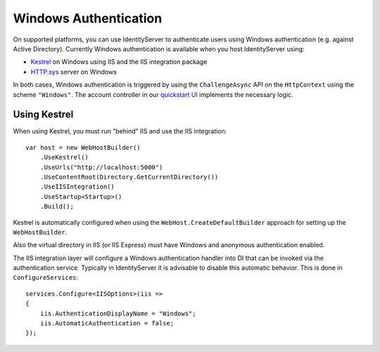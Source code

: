 Windows Authentication
======================

On supported platforms, you can use IdentityServer to authenticate users using Windows authentication (e.g. against Active Directory).
Currently Windows authentication is available when you host IdentityServer using:

* `Kestrel <https://docs.microsoft.com/en-us/aspnet/core/fundamentals/servers/kestrel>`_ on Windows using IIS and the IIS integration package
* `HTTP.sys <https://docs.microsoft.com/en-us/aspnet/core/fundamentals/servers/httpsys>`_ server on Windows

In both cases, Windows authentication is triggered by using the ``ChallengeAsync`` API on the ``HttpContext`` using the scheme ``"Windows"``.
The account controller in our `quickstart UI <https://github.com/IdentityServer/IdentityServer4.Quickstart.UI>`_ implements the necessary logic.

Using Kestrel
^^^^^^^^^^^^^
When using Kestrel, you must run "behind" IIS and use the IIS integration::

    var host = new WebHostBuilder()
        .UseKestrel()
        .UseUrls("http://localhost:5000")
        .UseContentRoot(Directory.GetCurrentDirectory())
        .UseIISIntegration()
        .UseStartup<Startup>()
        .Build();


Kestrel is automatically configured when using the ``WebHost.CreateDefaultBuilder`` approach for setting up the ``WebHostBuilder``.

Also the virtual directory in IIS (or IIS Express) must have Windows and anonymous authentication enabled.

The IIS integration layer will configure a Windows authentication handler into DI that can be invoked via the authentication service.
Typically in IdentityServer it is advisable to disable this automatic behavior. 
This is done in ``ConfigureServices``::

    services.Configure<IISOptions>(iis => 
    {
        iis.AuthenticationDisplayName = "Windows";
        iis.AutomaticAuthentication = false;
    });
